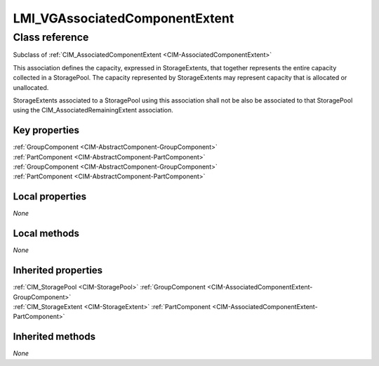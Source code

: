 .. _LMI-VGAssociatedComponentExtent:

LMI_VGAssociatedComponentExtent
-------------------------------

Class reference
===============
Subclass of :ref:`CIM_AssociatedComponentExtent <CIM-AssociatedComponentExtent>`

This association defines the capacity, expressed in StorageExtents, that together represents the entire capacity collected in a StoragePool. The capacity represented by StorageExtents may represent capacity that is allocated or unallocated. 

StorageExtents associated to a StoragePool using this association shall not be also be associated to that StoragePool using the CIM_AssociatedRemainingExtent association.


Key properties
^^^^^^^^^^^^^^

| :ref:`GroupComponent <CIM-AbstractComponent-GroupComponent>`
| :ref:`PartComponent <CIM-AbstractComponent-PartComponent>`
| :ref:`GroupComponent <CIM-AbstractComponent-GroupComponent>`
| :ref:`PartComponent <CIM-AbstractComponent-PartComponent>`

Local properties
^^^^^^^^^^^^^^^^

*None*

Local methods
^^^^^^^^^^^^^

*None*

Inherited properties
^^^^^^^^^^^^^^^^^^^^

| :ref:`CIM_StoragePool <CIM-StoragePool>` :ref:`GroupComponent <CIM-AssociatedComponentExtent-GroupComponent>`
| :ref:`CIM_StorageExtent <CIM-StorageExtent>` :ref:`PartComponent <CIM-AssociatedComponentExtent-PartComponent>`

Inherited methods
^^^^^^^^^^^^^^^^^

*None*

